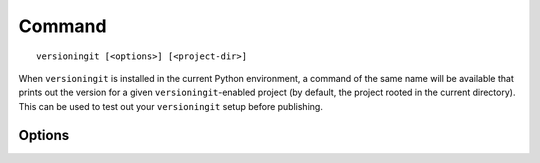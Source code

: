 .. index:: versioningit (command)

.. _command:

Command
=======

::

    versioningit [<options>] [<project-dir>]

When ``versioningit`` is installed in the current Python environment, a command
of the same name will be available that prints out the version for a given
``versioningit``-enabled project (by default, the project rooted in the current
directory).  This can be used to test out your ``versioningit`` setup before
publishing.

Options
-------

.. program:: versioningit

.. option:: -n, --next-version

    Instead of printing the current version of the project, print the value of
    the next release version as computed by the ``next-version`` step

.. option:: --traceback

    Normally, any library errors are shown as just the error message.  Specify
    this option to show the complete error traceback.

.. option:: -v, --verbose

    Increase the amount of log messages displayed.  Specify twice for maximum
    information.

.. option:: -w, --write

    Write the version to the file specified in the
    ``[tool.versioningit.write]`` subtable, if so configured
